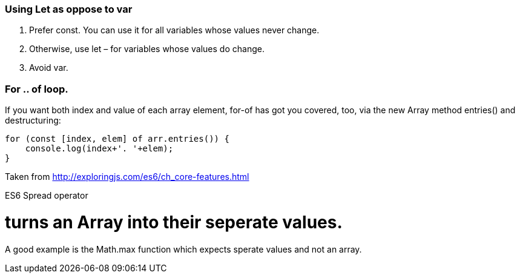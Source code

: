 
=== Using Let as oppose to var
    . Prefer const. You can use it for all variables whose values never change.
    . Otherwise, use let – for variables whose values do change. 
    . Avoid var.
    
    
=== For .. of loop.

If you want both index and value of each array element, for-of has got you covered, too, via the new Array method entries() and destructuring:

```code js
for (const [index, elem] of arr.entries()) {
    console.log(index+'. '+elem);
}

```

Taken from http://exploringjs.com/es6/ch_core-features.html

ES6 Spread operator

# turns an Array into their seperate values.

A good example is the Math.max function which expects sperate values and not an array.





    
    
